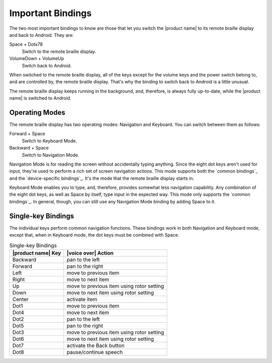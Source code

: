 Important Bindings
------------------

The two most important bindings to know are those that let you switch
the |product name| to its remote braille display and back to Android.
They are:

Space + Dots78
  Switch to the remote braille display.

VolumeDown + VolumeUp
  Switch back to Android.

When switched to the remote braille display,
all of the keys except for the volume keys and the power switch
belong to, and are controlled by, the remote braille display.
That's why the binding to switch back to Android is a little unusual.

The remote braille display keeps running in the background,
and, therefore, is always fully up-to-date,
while the |product name| is switched to Android.

Operating Modes
~~~~~~~~~~~~~~~

The remote braille display has two operating modes: Navigation and Keyboard.
You can switch between them as follows:

Forward + Space
  Switch to Keyboard Mode.

Backward + Space
  Switch to Navigation Mode.

.. _Navigation:

Navigation Mode is for reading the screen
without accidentally typing anything.
Since the eight dot keys aren't used for input,
they're used to perform a rich set of screen navigation actions.
This mode supports both the `common bindings`_ and the `device-specific bindings`_.
It's the mode that the remote braille display starts in.

.. _Keyboard:

Keyboard Mode enables you to type, and, therefore,
provides somewhat less navigation capability.
Any combination of the eight dot keys, as well as Space by itself,
type input in the expected way.
This mode only supports the `common bindings`_.
In general, though, you can still use any Navigation Mode binding
by adding Space to it.

Single-key Bindings
~~~~~~~~~~~~~~~~~~~

The individual keys perform common navigation functions.
These bindings work in both Navigation and Keyboard mode, except that,
when in Keyboard mode, the dot keys must be combined with Space.

.. csv-table:: Single-key Bindings
  :header: "|product name| Key", "|voice over| Action"

  "Backward", "pan to the left"
  "Forward", "pan to the right"
  "Left", "move to previous item"
  "Right", "move to next item"
  "Up", "move to previous item using rotor setting"
  "Down", "move to next item using rotor setting"
  "Center", "activate item"
  "Dot1", "move to previous item"
  "Dot4", "move to next item"
  "Dot2", "pan to the left"
  "Dot5", "pan to the right"
  "Dot3", "move to previous item using rotor setting"
  "Dot6", "move to next item using rotor setting"
  "Dot7", "activate the Back button"
  "Dot8", "pause/continue speech"
